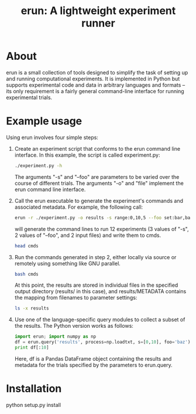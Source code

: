 # README.org
# This file can be "run" using the org-babel functionality of emacs to produce README.md.
# NOTE: In order for the code to execute correctly, the current directory must be erun/tests and the erun package must be installed.
#+TITLE: erun: A lightweight experiment runner

# Prepare the environment.
#+BEGIN_SRC sh :exports none
rm cmds; rm -rf inputs; rm -rf results;
mkdir inputs; mkdir results; touch inputs/input1 inputs/input2
#+END_SRC

#+RESULTS:

* About
erun is a small collection of tools designed to simplify the task of setting up and running computational experiments. It is implemented in Python but supports experimental code and data in arbitrary languages and formats -- its only requirement is a fairly general command-line interface for running experimental trials.
* Example usage
Using erun involves four simple steps:
1. Create an experiment script that conforms to the erun command line interface. In this example, the script is called experiment.py:
   #+BEGIN_SRC sh :results output :exports both
   ./experiment.py -h
   #+END_SRC
   The arguments "-s" and "--foo" are parameters to be varied over the course of different trials. The arguments "-o" and "file" implement the erun command line interface.
2. Call the erun executable to generate the experiment's commands and associated metadata. For example, the following call:
   #+BEGIN_SRC sh :results output :exports both
   erun -r ./experiment.py -o results -s range:0,10,5 --foo set:bar,baz -i inputs/input1 inputs/input2 >cmds
   #+END_SRC
   will generate the command lines to run 12 experiments (3 values of "-s", 2 values of "--foo", and 2 input files) and write them to cmds.
   #+BEGIN_SRC sh :results output :exports both
   head cmds
   #+END_SRC
3. Run the commands generated in step 2, either locally via source or remotely using something like GNU parallel.
   #+BEGIN_SRC sh :results output :exports both
   bash cmds
   #+END_SRC
   At this point, the results are stored in individual files in the specified output directory (results/ in this case), and results/METADATA contains the mapping from filenames to parameter settings:
   #+BEGIN_SRC sh :results output :exports both
   ls -x results
   #+END_SRC
4. Use one of the language-specific query modules to collect a subset of the results. The Python version works as follows:
   #+BEGIN_SRC python :results output verbatim :exports both
   import erun; import numpy as np
   df = erun.query('results', process=np.loadtxt, s=[0,10], foo='baz')
   print df[:10]
   #+END_SRC
   Here, df is a Pandas DataFrame object containing the results and metadata for the trials specified by the parameters to erun.query.

* Installation
python setup.py install
